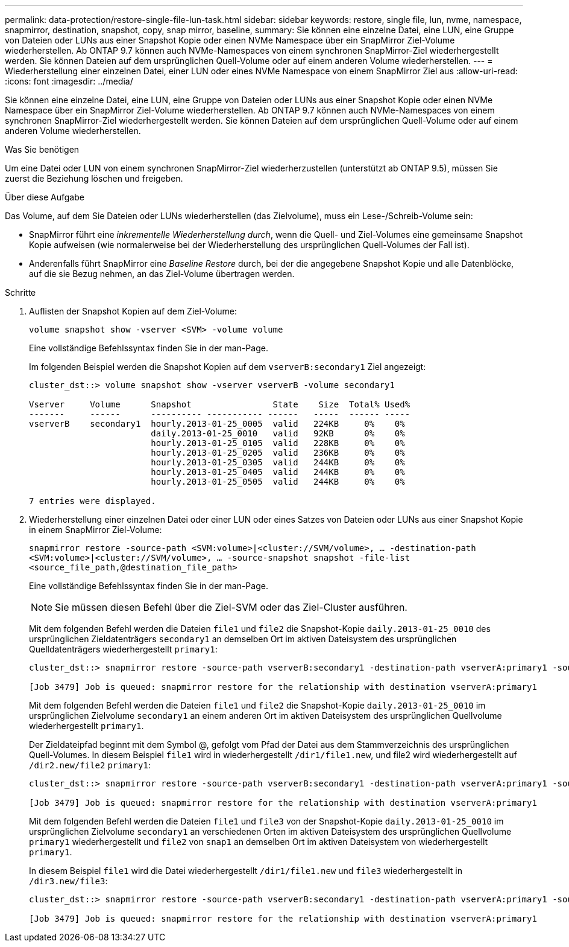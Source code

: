 ---
permalink: data-protection/restore-single-file-lun-task.html 
sidebar: sidebar 
keywords: restore, single file, lun, nvme, namespace, snapmirror, destination, snapshot, copy, snap mirror, baseline, 
summary: Sie können eine einzelne Datei, eine LUN, eine Gruppe von Dateien oder LUNs aus einer Snapshot Kopie oder einen NVMe Namespace über ein SnapMirror Ziel-Volume wiederherstellen. Ab ONTAP 9.7 können auch NVMe-Namespaces von einem synchronen SnapMirror-Ziel wiederhergestellt werden. Sie können Dateien auf dem ursprünglichen Quell-Volume oder auf einem anderen Volume wiederherstellen. 
---
= Wiederherstellung einer einzelnen Datei, einer LUN oder eines NVMe Namespace von einem SnapMirror Ziel aus
:allow-uri-read: 
:icons: font
:imagesdir: ../media/


[role="lead"]
Sie können eine einzelne Datei, eine LUN, eine Gruppe von Dateien oder LUNs aus einer Snapshot Kopie oder einen NVMe Namespace über ein SnapMirror Ziel-Volume wiederherstellen. Ab ONTAP 9.7 können auch NVMe-Namespaces von einem synchronen SnapMirror-Ziel wiederhergestellt werden. Sie können Dateien auf dem ursprünglichen Quell-Volume oder auf einem anderen Volume wiederherstellen.

.Was Sie benötigen
Um eine Datei oder LUN von einem synchronen SnapMirror-Ziel wiederherzustellen (unterstützt ab ONTAP 9.5), müssen Sie zuerst die Beziehung löschen und freigeben.

.Über diese Aufgabe
Das Volume, auf dem Sie Dateien oder LUNs wiederherstellen (das Zielvolume), muss ein Lese-/Schreib-Volume sein:

* SnapMirror führt eine _inkrementelle Wiederherstellung durch_, wenn die Quell- und Ziel-Volumes eine gemeinsame Snapshot Kopie aufweisen (wie normalerweise bei der Wiederherstellung des ursprünglichen Quell-Volumes der Fall ist).
* Anderenfalls führt SnapMirror eine _Baseline Restore_ durch, bei der die angegebene Snapshot Kopie und alle Datenblöcke, auf die sie Bezug nehmen, an das Ziel-Volume übertragen werden.


.Schritte
. Auflisten der Snapshot Kopien auf dem Ziel-Volume:
+
`volume snapshot show -vserver <SVM> -volume volume`

+
Eine vollständige Befehlssyntax finden Sie in der man-Page.

+
Im folgenden Beispiel werden die Snapshot Kopien auf dem `vserverB:secondary1` Ziel angezeigt:

+
[listing]
----

cluster_dst::> volume snapshot show -vserver vserverB -volume secondary1

Vserver     Volume      Snapshot                State    Size  Total% Used%
-------     ------      ---------- ----------- ------   -----  ------ -----
vserverB    secondary1  hourly.2013-01-25_0005  valid   224KB     0%    0%
                        daily.2013-01-25_0010   valid   92KB      0%    0%
                        hourly.2013-01-25_0105  valid   228KB     0%    0%
                        hourly.2013-01-25_0205  valid   236KB     0%    0%
                        hourly.2013-01-25_0305  valid   244KB     0%    0%
                        hourly.2013-01-25_0405  valid   244KB     0%    0%
                        hourly.2013-01-25_0505  valid   244KB     0%    0%

7 entries were displayed.
----
. Wiederherstellung einer einzelnen Datei oder einer LUN oder eines Satzes von Dateien oder LUNs aus einer Snapshot Kopie in einem SnapMirror Ziel-Volume:
+
`snapmirror restore -source-path <SVM:volume>|<cluster://SVM/volume>, ... -destination-path <SVM:volume>|<cluster://SVM/volume>, ... -source-snapshot snapshot -file-list <source_file_path,@destination_file_path>`

+
Eine vollständige Befehlssyntax finden Sie in der man-Page.

+
[NOTE]
====
Sie müssen diesen Befehl über die Ziel-SVM oder das Ziel-Cluster ausführen.

====
+
Mit dem folgenden Befehl werden die Dateien `file1` und `file2` die Snapshot-Kopie `daily.2013-01-25_0010` des ursprünglichen Zieldatenträgers `secondary1` an demselben Ort im aktiven Dateisystem des ursprünglichen Quelldatenträgers wiederhergestellt `primary1`:

+
[listing]
----

cluster_dst::> snapmirror restore -source-path vserverB:secondary1 -destination-path vserverA:primary1 -source-snapshot daily.2013-01-25_0010 -file-list /dir1/file1,/dir2/file2

[Job 3479] Job is queued: snapmirror restore for the relationship with destination vserverA:primary1
----
+
Mit dem folgenden Befehl werden die Dateien `file1` und `file2` die Snapshot-Kopie `daily.2013-01-25_0010` im ursprünglichen Zielvolume `secondary1` an einem anderen Ort im aktiven Dateisystem des ursprünglichen Quellvolume wiederhergestellt `primary1`.

+
Der Zieldateipfad beginnt mit dem Symbol @, gefolgt vom Pfad der Datei aus dem Stammverzeichnis des ursprünglichen Quell-Volumes. In diesem Beispiel `file1` wird in wiederhergestellt `/dir1/file1.new`, und file2 wird wiederhergestellt auf `/dir2.new/file2` `primary1`:

+
[listing]
----

cluster_dst::> snapmirror restore -source-path vserverB:secondary1 -destination-path vserverA:primary1 -source-snapshot daily.2013-01-25_0010 -file-list /dir/file1,@/dir1/file1.new,/dir2/file2,@/dir2.new/file2

[Job 3479] Job is queued: snapmirror restore for the relationship with destination vserverA:primary1
----
+
Mit dem folgenden Befehl werden die Dateien `file1` und `file3` von der Snapshot-Kopie `daily.2013-01-25_0010` im ursprünglichen Zielvolume `secondary1` an verschiedenen Orten im aktiven Dateisystem des ursprünglichen Quellvolume `primary1` wiederhergestellt und `file2` von `snap1` an demselben Ort im aktiven Dateisystem von wiederhergestellt `primary1`.

+
In diesem Beispiel `file1` wird die Datei wiederhergestellt `/dir1/file1.new` und `file3` wiederhergestellt in `/dir3.new/file3`:

+
[listing]
----

cluster_dst::> snapmirror restore -source-path vserverB:secondary1 -destination-path vserverA:primary1 -source-snapshot daily.2013-01-25_0010 -file-list /dir/file1,@/dir1/file1.new,/dir2/file2,/dir3/file3,@/dir3.new/file3

[Job 3479] Job is queued: snapmirror restore for the relationship with destination vserverA:primary1
----

